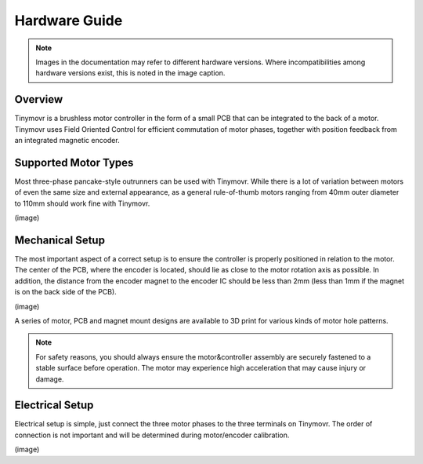 **************
Hardware Guide
**************

.. note::
   Images in the documentation may refer to different hardware versions. Where incompatibilities among hardware versions exist, this is noted in the image caption.


Overview
########

Tinymovr is a brushless motor controller in the form of a small PCB that can be integrated to the back of a motor. Tinymovr uses Field Oriented Control for efficient commutation of motor phases, together with position feedback from an integrated magnetic encoder. 


Supported Motor Types
#####################

Most three-phase pancake-style outrunners can be used with Tinymovr. While there is a lot of variation between motors of even the same size and external appearance, as a general rule-of-thumb motors ranging from 40mm outer diameter to 110mm should work fine with Tinymovr.

(image)

Mechanical Setup
################

The most important aspect of a correct setup is to ensure the controller is properly positioned in relation to the motor. The center of the PCB, where the encoder is located, should lie as close to the motor rotation axis as possible. In addition, the distance from the encoder magnet to the encoder IC should be less than 2mm (less than 1mm if the magnet is on the back side of the PCB).

(image)

A series of motor, PCB and magnet mount designs are available to 3D print for various kinds of motor hole patterns.

.. note::
   For safety reasons, you should always ensure the motor&controller assembly are securely fastened to a stable surface before operation. The motor may experience high acceleration that may cause injury or damage.

Electrical Setup
################

Electrical setup is simple, just connect the three motor phases to the three terminals on Tinymovr. The order of connection is not important and will be determined during motor/encoder calibration.

(image)


